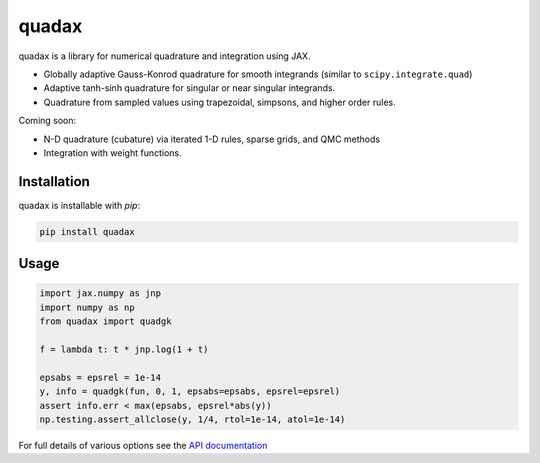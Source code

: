 
########
quadax
########
|License| |DOI| |Issues| |Pypi|

|Docs| |UnitTests| |Codecov|

quadax is a library for numerical quadrature and integration using JAX.

- Globally adaptive Gauss-Konrod quadrature for smooth integrands (similar to ``scipy.integrate.quad``)
- Adaptive tanh-sinh quadrature for singular or near singular integrands.
- Quadrature from sampled values using trapezoidal, simpsons, and higher order rules.

Coming soon:

- N-D quadrature (cubature) via iterated 1-D rules, sparse grids, and QMC methods
- Integration with weight functions.

Installation
============

quadax is installable with `pip`:

.. code-block:: console

    pip install quadax



Usage
=====

.. code-block:: python

    import jax.numpy as jnp
    import numpy as np
    from quadax import quadgk

    f = lambda t: t * jnp.log(1 + t)

    epsabs = epsrel = 1e-14
    y, info = quadgk(fun, 0, 1, epsabs=epsabs, epsrel=epsrel)
    assert info.err < max(epsabs, epsrel*abs(y))
    np.testing.assert_allclose(y, 1/4, rtol=1e-14, atol=1e-14)


For full details of various options see the `API documentation <https://quadax.readthedocs.io/en/latest/api.html>`__


.. |License| image:: https://img.shields.io/github/license/f0uriest/quadax?color=blue&logo=open-source-initiative&logoColor=white
    :target: https://github.com/f0uriest/quadax/blob/master/LICENSE
    :alt: License

.. |DOI| image:: https://zenodo.org/badge/709132830.svg
    :target: https://zenodo.org/doi/10.5281/zenodo.10035983
    :alt: DOI

.. |Docs| image:: https://img.shields.io/readthedocs/quadax?logo=Read-the-Docs
    :target: https://quadax.readthedocs.io/en/latest/?badge=latest
    :alt: Documentation

.. |UnitTests| image:: https://github.com/f0uriest/quadax/actions/workflows/unittest.yml/badge.svg
    :target: https://github.com/f0uriest/quadax/actions/workflows/unittest.yml
    :alt: UnitTests

.. |Codecov| image:: https://codecov.io/github/f0uriest/quadax/graph/badge.svg?token=MB11I7WE3I
    :target: https://codecov.io/github/f0uriest/quadax
    :alt: Coverage

.. |Issues| image:: https://img.shields.io/github/issues/f0uriest/quadax
    :target: https://github.com/f0uriest/quadax/issues
    :alt: GitHub issues

.. |Pypi| image:: https://img.shields.io/pypi/v/quadax
    :target: https://pypi.org/project/quadax/
    :alt: Pypi
